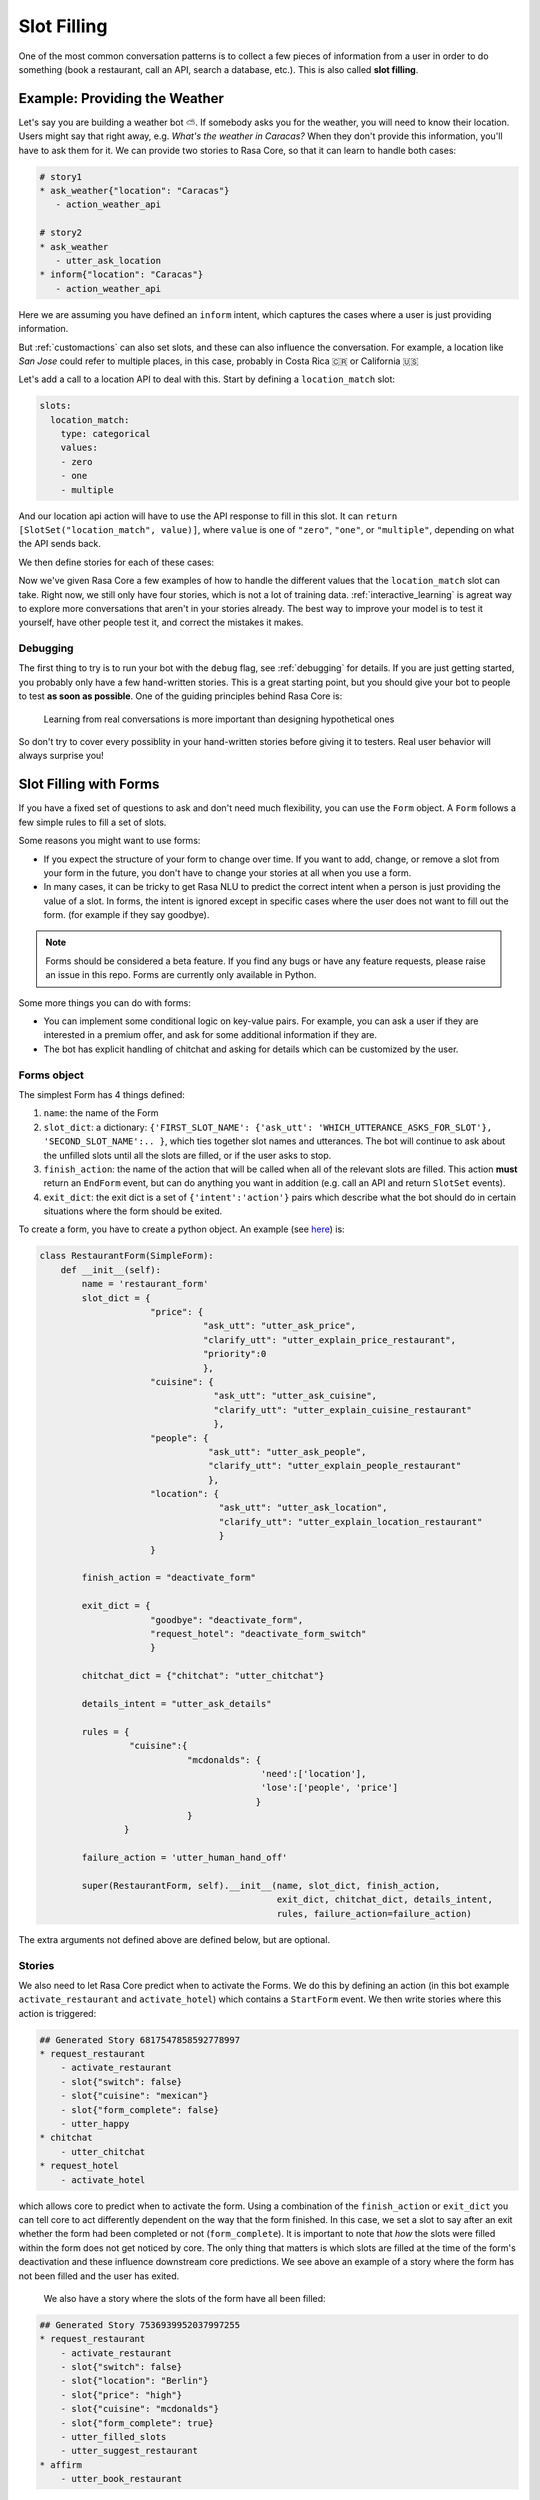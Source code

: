 .. _slotfilling:

Slot Filling
============

One of the most common conversation patterns
is to collect a few pieces of information
from a user in order to do something (book a restaurant, call an API, search a database, etc.).
This is also called **slot filling**.



Example: Providing the Weather
------------------------------


Let's say you are building a weather bot ⛅️. If somebody asks you for the weather, you will
need to know their location. Users might say that right away, e.g. `What's the weather in Caracas?`
When they don't provide this information, you'll have to ask them for it. 
We can provide two stories to Rasa Core, so that it can learn to handle both cases:

.. code-block:: md

    # story1
    * ask_weather{"location": "Caracas"}
       - action_weather_api

    # story2
    * ask_weather
       - utter_ask_location
    * inform{"location": "Caracas"}
       - action_weather_api

Here we are assuming you have defined an ``inform`` intent, which captures the cases where a user 
is just providing information.

But :ref:`customactions` can also set slots, and these can also influence the conversation. 
For example, a location like `San Jose` could refer to multiple places, in this case, probably in
Costa Rica 🇨🇷  or California 🇺🇸

Let's add a call to a location API to deal with this. 
Start by defining a ``location_match`` slot:

.. code-block:: md
    
    slots:
      location_match:
        type: categorical
        values:
        - zero
        - one
        - multiple


And our location api action will have to use the API response to fill in this slot.
It can ``return [SlotSet("location_match", value)]``, where ``value`` is one of ``"zero"``, ``"one"``, or 
``"multiple"``, depending on what the API sends back. 

We then define stories for each of these cases:


.. code-block:: md
    :emphasize-lines: 12-13, 18-19, 24-25

    # story1
    * ask_weather{"location": "Caracas"}
       - action_location_api
       - slot{"location_match": "one"}
       - action_weather_api

    # story2
    * ask_weather
       - utter_ask_location
    * inform{"location": "Caracas"}
       - action_location_api
       - slot{"location_match": "one"}
       - action_weather_api

    # story3
    * ask_weather{"location": "the Moon"}
       - action_location_api
       - slot{"location_match": "none"}
       - utter_location_not_found

    # story4
    * ask_weather{"location": "San Jose"}
       - action_location_api
       - slot{"location_match": "multiple"}
       - utter_ask_which_location


Now we've given Rasa Core a few examples of how to handle the different values
that the ``location_match`` slot can take.
Right now, we still only have four stories, which is not a lot of training data.
:ref:`interactive_learning` is agreat way to explore more conversations 
that aren't in your stories already.
The best way to improve your model is to test it yourself, have other people test it,
and correct the mistakes it makes. 


Debugging
~~~~~~~~~

The first thing to try is to run your bot with the ``debug`` flag, see :ref:`debugging` for details.
If you are just getting started, you probably only have a few hand-written stories.
This is a great starting point, but 
you should give your bot to people to test **as soon as possible**. One of the guiding principles
behind Rasa Core is:

.. pull-quote:: Learning from real conversations is more important than designing hypothetical ones

So don't try to cover every possiblity in your hand-written stories before giving it to testers.
Real user behavior will always surprise you! 


Slot Filling with Forms
-----------------------

If you have a fixed set of questions to ask and don't need much flexibility, you can use the ``Form`` object.
A ``Form`` follows a few simple rules to fill a set of slots.

Some reasons you might want to use forms:

- If you expect the structure of your form to change over time.
  If you want to add, change, or remove a slot from your form in the future, you don't have to
  change your stories at all when you use a form.
 
- In many cases, it can be tricky to get Rasa NLU to predict the correct intent
  when a person is just providing the value of a slot. In forms, the intent is ignored 
  except in specific cases where the user does not want to fill out the form. (for example if they say goodbye).


.. note:: Forms should be considered a beta feature. 
   If you find any bugs or have any feature requests, please raise an issue in this repo.
   Forms are currently only available in Python. 

Some more things you can do with forms:

- You can implement some conditional logic on key-value pairs. 
  For example, you can ask a user if they are interested in a premium offer,
  and ask for some additional information if they are. 

- The bot has explicit handling of chitchat and asking for details which can be customized by the user.

Forms object
~~~~~~~~~~~~

The simplest Form has 4 things defined:

1. ``name``: the name of the Form

2. ``slot_dict``: a dictionary: ``{'FIRST_SLOT_NAME': {'ask_utt': 'WHICH_UTTERANCE_ASKS_FOR_SLOT'}, 'SECOND_SLOT_NAME':.. }``, which ties together slot names and utterances. The bot will continue to ask about the unfilled slots until all the slots are filled, or if the user asks to stop.

3. ``finish_action``: the name of the action that will be called when all of the relevant slots are filled. This action **must** return an ``EndForm`` event, but can do anything you want in addition (e.g. call an API and return ``SlotSet`` events).

4. ``exit_dict``: the exit dict is a set of ``{'intent':'action'}`` pairs which describe what the bot should do in certain situations where the form should be exited.

To create a form, you have to create a python object.
An example (see `here <https://github.com/RasaHQ/rasa_core_sdk/tree/master/examples/formbot>`_) is:

.. code-block:: python

    class RestaurantForm(SimpleForm):
        def __init__(self):
            name = 'restaurant_form'
            slot_dict = {
                         "price": {
                                   "ask_utt": "utter_ask_price",
                                   "clarify_utt": "utter_explain_price_restaurant",
                                   "priority":0
                                   },
                         "cuisine": {
                                     "ask_utt": "utter_ask_cuisine",
                                     "clarify_utt": "utter_explain_cuisine_restaurant"
                                     },
                         "people": {
                                    "ask_utt": "utter_ask_people",
                                    "clarify_utt": "utter_explain_people_restaurant"
                                    },
                         "location": {
                                      "ask_utt": "utter_ask_location",
                                      "clarify_utt": "utter_explain_location_restaurant"
                                      }
                         }

            finish_action = "deactivate_form"

            exit_dict = {
                         "goodbye": "deactivate_form",
                         "request_hotel": "deactivate_form_switch"
                         }

            chitchat_dict = {"chitchat": "utter_chitchat"}

            details_intent = "utter_ask_details"

            rules = {
                     "cuisine":{
                                "mcdonalds": {
                                              'need':['location'],
                                              'lose':['people', 'price']
                                             }
                                }
                    }

            failure_action = 'utter_human_hand_off'

            super(RestaurantForm, self).__init__(name, slot_dict, finish_action,
                                                 exit_dict, chitchat_dict, details_intent,
                                                 rules, failure_action=failure_action)
                                                 
The extra arguments not defined above are defined below, but are optional.

Stories
~~~~~~~

We also need to let Rasa Core predict when to activate the Forms. We do this by defining an action (in this bot example ``activate_restaurant`` and ``activate_hotel``) which contains a ``StartForm`` event. We then write stories where this action is triggered:

.. code-block:: md

    ## Generated Story 6817547858592778997
    * request_restaurant
        - activate_restaurant
        - slot{"switch": false}
        - slot{"cuisine": "mexican"}
        - slot{"form_complete": false}
        - utter_happy
    * chitchat
        - utter_chitchat
    * request_hotel
        - activate_hotel


which allows core to predict when to activate the form. Using a combination of the ``finish_action`` or ``exit_dict`` you can tell core to act differently dependent on the way that the form finished. In this case, we set a slot to say after an exit whether the form had been completed or not (``form_complete``).
It is important to note that *how* the slots were filled within the form does not get noticed by core. The only thing that matters is which slots are filled at the time of the form's deactivation and these influence downstream core predictions. We see above an example of a story where the form has not been filled and the user has exited.
 We also have a story where the slots of the form have all been filled:

.. code-block:: md

    ## Generated Story 7536939952037997255
    * request_restaurant
        - activate_restaurant
        - slot{"switch": false}
        - slot{"location": "Berlin"}
        - slot{"price": "high"}
        - slot{"cuisine": "mcdonalds"}
        - slot{"form_complete": true}
        - utter_filled_slots
        - utter_suggest_restaurant
    * affirm
        - utter_book_restaurant


We see in this case since the ``form_complete`` slot is set to true, we follow a different path when exiting.

``StartForm`` event
~~~~~~~~~~~~~~~~~~~
To tell the tracker that you need the form to take over predictions of actions, you have to pass a ``StartForm`` event.
The way we do that in the formbot example is to have an action which is predicted such as:

.. code-block:: python

    class StartFormAction(Action):
        def name(self):
            return "start_restaurant"

        def run(self, dispatcher, tracker, domain, executor):
            return [StartForm("restaurant_form")]

Once this event is passed, the policy will be informed that it shouldn't use the predictions of the normal policy but
instead should look for a form known in this case as ``"restaurant_form"`` with the name which is defined above.

Example output
^^^^^^^^^^^^^^
Here is an example of the debug log for a forms bot.

.. code-block:: bash

    Bot loaded. Type a message and press enter:
    request_restaurant
    2018-08-01 09:50:12 DEBUG    rasa_core.tracker_store  - Creating a new tracker for id 'default'.
    2018-08-01 09:50:12 DEBUG    rasa_core.processor  - Received user message 'request_restaurant' with intent '{'name': 'request_restaurant', 'confidence': 1.0}' and entities '[]'
    2018-08-01 09:50:12 DEBUG    rasa_core.policies.memoization  - There is a memorised next action '48'
    2018-08-01 09:50:12 DEBUG    rasa_core.policies.ensemble  - Predicted next action using policy_0_MemoizationPolicy
    2018-08-01 09:50:12 DEBUG    rasa_core.policies.ensemble  - Predicted next action 'activate_restaurant' with prob 1.00.
    2018-08-01 09:50:12 DEBUG    rasa_core.processor  - Action 'activate_restaurant' ended with events '['<rasa_core.events.StartForm object at 0x123fc92b0>' 'SlotSet(key: switch, value: False)', 'SlotSet(key: form_complete, value: False)']'
    2018-08-01 09:50:12 DEBUG    rasa_core.policies.ensemble  - Form restaurant_form predicted next action UtterAction('utter_ask_price')
    What price range?

The key lines to note are the rasa_core.policies.ensemble lines. The activation of the Form is predicted by the memoization policy and then the subsequent question asking is predicted by the Form. This will be the case until a StopForm object is passed again.

Optional arguments
~~~~~~~~~~~~~~~~~~

Advanced Forms object
^^^^^^^^^^^^^^^^^^^^^
There is added functionality which can be used:
1. ``name`` - as above
2. ``slot_dict``: We can augment the dictionaries we assign to our slots like so:
``slot_dict = {'FIRST_SLOT_NAME': {'ask_utt': 'WHICH_UTTERANCE_ASKS_FOR_SLOT', "clarify_utt": 'WHICH_UTTERANCE_EXPLAINS_SLOT', "follow_up_action": "WHICH_ACTION_SHOULD_BE_PERFORMED_AFTER_USER_REPLIES"}, ...}``
    - ``follow_up_action`` will be performed after the user responds to ``'ask_utt'``. This can be useful in some cases where you would like to ask a yes/no question. You can then have an action to deal with affirm/deny, such as `SpaAnswerParse` in `form_actions.py`
    - ``clarify_utt`` will be said if the user asks for clarification, with ``details_intent`` (explained below)
    - ``priority``: the lower the value of the priority, the sooner this question will be asked. i.e. if you would like a question to be asked first, set it to ``"priority":0``
3. ``finish_action``: as above
4. ``exit_dict``: as above
5. ``chitchat_dict``: another {"intent":"action"} dictionary, however in this case the bot, when detecting the relevant intent, will do the corresponding action and then repeat their original question. OPTIONAL
6. ``details_intent``: The intent which is asking for details about the previous question in the form fill. If the bot detects the details intent it will try to execute slot_dict['CURRENT_SLOT_NAME']['clarify_utt']. OPTIONAL
7. ``rules``: a dictionary, defined as ``{slot:{value:{keep:[slot,slot2], lose:[slot3]},...}, ...}`` which, when matching slot/value pairs will alter which slots need to be filled to trigger the finish action of the Form. This is implemented in the restaurant form OPTIONAL
8. ``max_turns``: the maximum number of turns without completion that the bot will do before exiting with ``failure_action``. Defaults to 10
9. ``failure_action``: action which will occur when the maximum number of turns has been passed. This defaults to the finish_action but can be set to be anything
The Forms need to be made as objects and then referenced in the domain (see domain.yml here). Core will trigger the Form when your activate action is predicted, and stories/featurizer will ignore the intents/actions carried out within the Form, with the exception of slot setting.

Advanced stories
^^^^^^^^^^^^^^^^
In the example here the slots for location/price/cuisine etc. are unfeaturized, so adding another slot within the form would not require rewriting the stories. Therefore to Rasa core the above story is equivalent to:

.. code-block:: md

    ## Generated Story 7536939952037997255
    * request_restaurant
        - activate_restaurant
        - slot{"switch": false}
        - slot{"form_complete": true}
        - utter_filled_slots
        - utter_suggest_restaurant
    * affirm
        - utter_book_restaurant

Therefore it is useful being deliberate about which slots you featurize and which you don't. I.e. in this case, if the slots you want to fill are only relevant as arguments to an api-call, then it is advised to not featurize the slots and instead include an action which checks if all the slots are filled, such as ``DeactivateForm`` in ``form_actions.py`` and then store the result of this in a slot which will be featurized.

Follow up actions
^^^^^^^^^^^^^^^^^

There are cases which are less straightforward than asking a question of what someone wants and they tell you what they want in full text. For example, if we include another question: "Would you like vegetarian options at the restaurant?"
the user will not likely say "yes, vegetarian options", they are more likely to say "yes" or "no". For cases like this we use something known as a ``follow_up_action``. An example of how this is defined in the form object is:

.. code-block:: python
        fields = { ...,
                "vegetarian": {
                    "ask_utt": "utter_ask_vegetarian",
                    "clarify_utt": "utter_explain_vegetarian",
                    "follow_up_action": "vegetarian_parse"}
                }

In this form, whenever the ``ask_utt`` is performed, the next action after the user's message will always be the ``follow_up_action``, in this case ``"vegetarian_parse"``.

The code for this follow up action is then:

.. code-block:: python
    class VegetarianParse(Action):
        def name(self):
            return "vegetarian_parse"

        def run(self, dispatcher, tracker, domain, executor):
            latest_intent = tracker.latest_message['intent']['name']
            if latest_intent == 'affirm':
                return [SlotSet('vegetarian', True)]
            elif latest_intent == 'deny':
                return [SlotSet('vegetarian', False)]
            else:
                return []

This action picks up the most recent intent and sets a slot dependent on it. This will also allow the plan to move on to the next question.

How does it work?
^^^^^^^^^^^^^^^^^

It is worthwhile taking a brief look at the Form object to understand the workflow and how the different arguments interact with one another. The full object is in ``rasa_core.policies.forms``, but you can get an idea just from looking at the ``next_action_idx`` function:

.. code-block:: python

    def next_action(self, tracker, domain):
        # type: (DialogueStateTracker, Domain) -> int

        out = self._run_through_queue(domain)
        if out is not None:
            # There are still actions in the queue, do the next one
            return out

        self.current_failures += 1
        if self.current_failures > self.max_turns:
            self.queue = [self.failure_action, self.finish_action]
            return self._run_through_queue(domain)

        intent = tracker.latest_message['intent']['name']
        self._update_requirements(tracker)

        if intent in self.exit_dict.keys():
            # actions in this dict should deactivate this form in the tracker
            self._exit_queue(intent, tracker)
            return self._run_through_queue(domain)

        elif intent in self.chitchat_dict.keys():
            self._chitchat_queue(intent, tracker)
            return self._run_through_queue(domain)

        elif self.details_intent and intent == self.details_intent:
            self._details_queue(intent, tracker)
            return self._run_through_queue(domain)

        still_to_ask = self.check_unfilled_slots(tracker)

        if len(still_to_ask) == 0:
            # if all the slots have been filled then queue finish actions
            self.queue = [self.finish_action]
            return self._run_through_queue(domain)
        else:
            # otherwise just ask to fill slots
            self.last_question = self._decide_next_question(still_to_ask, tracker)
            self.queue = self._question_queue(self.last_question)
            return self._run_through_queue(domain)

Forms work by queueing up a list of actions as soon as it is the bot's turn to speak again. There are several "queues" of actions that can be lined up. The most common one will be the ``_question_queue`` which contains the ``ask_utt`` for an unfilled slot and then listens (If there is a ``follow_up_acton`` the queue will have that action appended after the ``action_listen`` and will be the first action done before a new queue is made). Another queue is the finish queue, which will take the action listed as ``finish_action`` and execute it. The chitchat queue will, when presented with one of the keys of ``chitchat_dict``, perform the corresponding action and then repeat the question it previously asked. the details queue will perform the 'clarify_utt' action, say the previous question and then listen when being provided the ``details_intent``. The last queue is the exit dict which will, when presented with the intent key, perform the corresponding value action. The action itself must exit the Form by returning a ``StopForm`` event.

We intend forms to be used as a majority slot-filling exercise, which means that all intents are ignored except in the cases that:
- your ``follow_up_action`` explicitly deals with the intent
- any intent which is in ``[exit_dict.keys(), chitchat_dict.keys(), details_intent]`` is detected.


Example
-------

To see the forms in action or use them yourself, check out the formbot in ``rasa_core_sdk/examples/formbot``.
